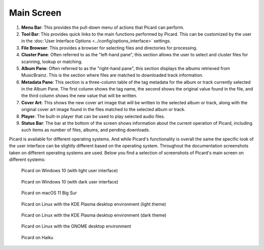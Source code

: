 .. MusicBrainz Picard Documentation Project
.. Prepared in 2020 by Bob Swift (bswift@rsds.ca)
.. This MusicBrainz Picard User Guide is licensed under CC0 1.0
.. A copy of the license is available at https://creativecommons.org/publicdomain/zero/1.0


Main Screen
===========

.. index::
   single: user interface; main screen

.. Picard's main screen is comprised of a number of sections, as described below:

.. image:: ../images/screen_main.png
   :width: 100 %

1. **Menu Bar**: This provides the pull-down menu of actions that Picard can perform.

2. **Tool Bar**: This provides quick links to the main functions performed by Picard.  This can
   be customized by the user in the :doc:`User Interface Options <../config/options_interface>` settings.

3. **File Browser**: This provides a browser for selecting files and directories for processing.

4. **Cluster Pane**:  Often referred to as the "left-hand pane", this section allows the user to select
   and cluster files for scanning, lookup or matching.

5. **Album Pane**:  Often referred to as the "right-hand pane", this section displays the albums
   retrieved from MusicBrainz.  This is the section where files are matched to downloaded track
   information.

6. **Metadata Pane**: This section is a three-column table of the tag metadata for the album or track
   currently selected in the Album Pane.  The first column shows the tag name, the second shows the
   original value found in the file, and the third column shows the new value that will be written.

7. **Cover Art**: This shows the new cover art image that will be written to the selected album or
   track, along with the original cover art image found in the files matched to the selected album or
   track.

8. **Player**: The built-in player that can be used to play selected audio files.

9. **Status Bar**: The bar at the bottom of the screen shows information about the current operation
   of Picard, including such items as number of files, albums, and pending downloads.


Picard is available for different operating systems.  And while Picard's functionality is overall
the same the specific look of the user interface can be slightly different based on the operating
system.  Throughout the documentation screenshots taken on different operating systems are used.
Below you find a selection of screenshots of Picard's main screen on different systems:

.. figure:: ../images/mainscreen-windows10-light.png
   :width: 100 %

   Picard on Windows 10 (with light user interface)

.. figure:: ../images/mainscreen-windows10-dark.png
   :width: 100 %

   Picard on Windows 10 (with dark user interface)

.. figure:: ../images/mainscreen-macos-light.png
   :width: 100 %

   Picard on macOS 11 Big Sur

.. figure:: ../images/mainscreen-linux-plasma-light.png
   :width: 100 %

   Picard on Linux with the KDE Plasma desktop environment (light theme)

.. figure:: ../images/mainscreen-linux-plasma-dark.png
   :width: 100 %

   Picard on Linux with the KDE Plasma desktop environment (dark theme)

.. figure:: ../images/mainscreen-linux-gnome.png
   :width: 100 %

   Picard on Linux with the GNOME desktop environment

.. figure:: ../images/mainscreen-haiku.png
   :width: 100 %

   Picard on Haiku